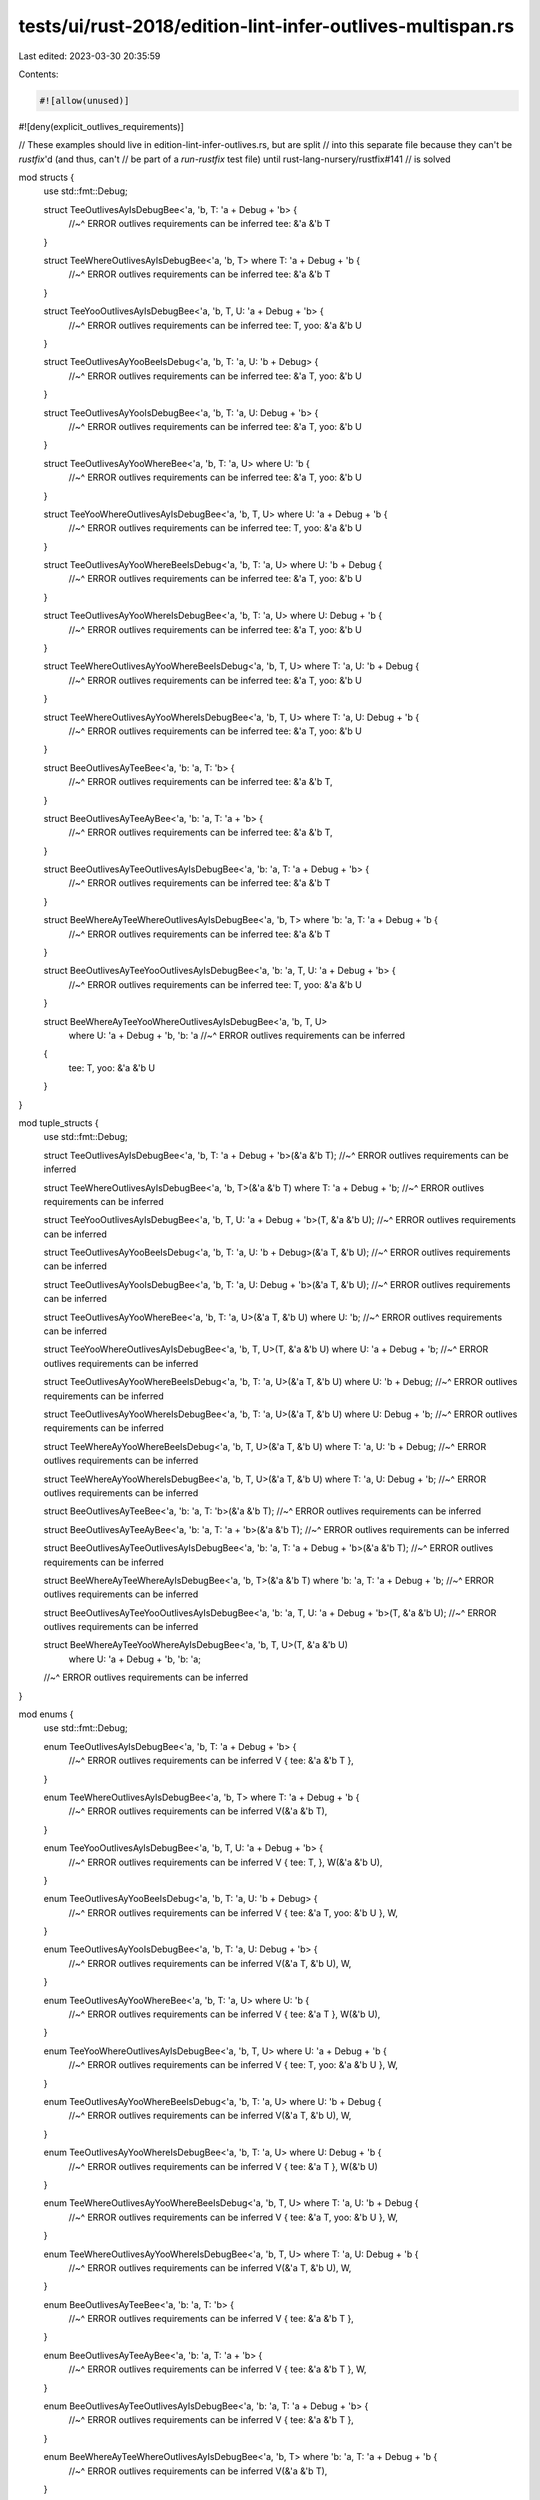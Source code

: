 tests/ui/rust-2018/edition-lint-infer-outlives-multispan.rs
===========================================================

Last edited: 2023-03-30 20:35:59

Contents:

.. code-block:: rs

    #![allow(unused)]
#![deny(explicit_outlives_requirements)]


// These examples should live in edition-lint-infer-outlives.rs, but are split
// into this separate file because they can't be `rustfix`'d (and thus, can't
// be part of a `run-rustfix` test file) until rust-lang-nursery/rustfix#141
// is solved

mod structs {
    use std::fmt::Debug;

    struct TeeOutlivesAyIsDebugBee<'a, 'b, T: 'a + Debug + 'b> {
        //~^ ERROR outlives requirements can be inferred
        tee: &'a &'b T
    }

    struct TeeWhereOutlivesAyIsDebugBee<'a, 'b, T> where T: 'a + Debug + 'b {
        //~^ ERROR outlives requirements can be inferred
        tee: &'a &'b T
    }

    struct TeeYooOutlivesAyIsDebugBee<'a, 'b, T, U: 'a + Debug + 'b> {
        //~^ ERROR outlives requirements can be inferred
        tee: T,
        yoo: &'a &'b U
    }

    struct TeeOutlivesAyYooBeeIsDebug<'a, 'b, T: 'a, U: 'b + Debug> {
        //~^ ERROR outlives requirements can be inferred
        tee: &'a T,
        yoo: &'b U
    }

    struct TeeOutlivesAyYooIsDebugBee<'a, 'b, T: 'a, U: Debug + 'b> {
        //~^ ERROR outlives requirements can be inferred
        tee: &'a T,
        yoo: &'b U
    }

    struct TeeOutlivesAyYooWhereBee<'a, 'b, T: 'a, U> where U: 'b {
        //~^ ERROR outlives requirements can be inferred
        tee: &'a T,
        yoo: &'b U
    }

    struct TeeYooWhereOutlivesAyIsDebugBee<'a, 'b, T, U> where U: 'a + Debug + 'b {
        //~^ ERROR outlives requirements can be inferred
        tee: T,
        yoo: &'a &'b U
    }

    struct TeeOutlivesAyYooWhereBeeIsDebug<'a, 'b, T: 'a, U> where U: 'b + Debug {
        //~^ ERROR outlives requirements can be inferred
        tee: &'a T,
        yoo: &'b U
    }

    struct TeeOutlivesAyYooWhereIsDebugBee<'a, 'b, T: 'a, U> where U: Debug + 'b {
        //~^ ERROR outlives requirements can be inferred
        tee: &'a T,
        yoo: &'b U
    }

    struct TeeWhereOutlivesAyYooWhereBeeIsDebug<'a, 'b, T, U> where T: 'a, U: 'b + Debug {
        //~^ ERROR outlives requirements can be inferred
        tee: &'a T,
        yoo: &'b U
    }

    struct TeeWhereOutlivesAyYooWhereIsDebugBee<'a, 'b, T, U> where T: 'a, U: Debug + 'b {
        //~^ ERROR outlives requirements can be inferred
        tee: &'a T,
        yoo: &'b U
    }

    struct BeeOutlivesAyTeeBee<'a, 'b: 'a, T: 'b> {
        //~^ ERROR outlives requirements can be inferred
        tee: &'a &'b T,
    }

    struct BeeOutlivesAyTeeAyBee<'a, 'b: 'a, T: 'a + 'b> {
        //~^ ERROR outlives requirements can be inferred
        tee: &'a &'b T,
    }

    struct BeeOutlivesAyTeeOutlivesAyIsDebugBee<'a, 'b: 'a, T: 'a + Debug + 'b> {
        //~^ ERROR outlives requirements can be inferred
        tee: &'a &'b T
    }

    struct BeeWhereAyTeeWhereOutlivesAyIsDebugBee<'a, 'b, T> where 'b: 'a, T: 'a + Debug + 'b {
        //~^ ERROR outlives requirements can be inferred
        tee: &'a &'b T
    }

    struct BeeOutlivesAyTeeYooOutlivesAyIsDebugBee<'a, 'b: 'a, T, U: 'a + Debug + 'b> {
        //~^ ERROR outlives requirements can be inferred
        tee: T,
        yoo: &'a &'b U
    }

    struct BeeWhereAyTeeYooWhereOutlivesAyIsDebugBee<'a, 'b, T, U>
        where U: 'a + Debug + 'b, 'b: 'a
        //~^ ERROR outlives requirements can be inferred
    {
        tee: T,
        yoo: &'a &'b U
    }
}

mod tuple_structs {
    use std::fmt::Debug;

    struct TeeOutlivesAyIsDebugBee<'a, 'b, T: 'a + Debug + 'b>(&'a &'b T);
    //~^ ERROR outlives requirements can be inferred

    struct TeeWhereOutlivesAyIsDebugBee<'a, 'b, T>(&'a &'b T) where T: 'a + Debug + 'b;
    //~^ ERROR outlives requirements can be inferred

    struct TeeYooOutlivesAyIsDebugBee<'a, 'b, T, U: 'a + Debug + 'b>(T, &'a &'b U);
    //~^ ERROR outlives requirements can be inferred

    struct TeeOutlivesAyYooBeeIsDebug<'a, 'b, T: 'a, U: 'b + Debug>(&'a T, &'b U);
    //~^ ERROR outlives requirements can be inferred

    struct TeeOutlivesAyYooIsDebugBee<'a, 'b, T: 'a, U: Debug + 'b>(&'a T, &'b U);
    //~^ ERROR outlives requirements can be inferred

    struct TeeOutlivesAyYooWhereBee<'a, 'b, T: 'a, U>(&'a T, &'b U) where U: 'b;
    //~^ ERROR outlives requirements can be inferred

    struct TeeYooWhereOutlivesAyIsDebugBee<'a, 'b, T, U>(T, &'a &'b U) where U: 'a + Debug + 'b;
    //~^ ERROR outlives requirements can be inferred

    struct TeeOutlivesAyYooWhereBeeIsDebug<'a, 'b, T: 'a, U>(&'a T, &'b U) where U: 'b + Debug;
    //~^ ERROR outlives requirements can be inferred

    struct TeeOutlivesAyYooWhereIsDebugBee<'a, 'b, T: 'a, U>(&'a T, &'b U) where U: Debug + 'b;
    //~^ ERROR outlives requirements can be inferred

    struct TeeWhereAyYooWhereBeeIsDebug<'a, 'b, T, U>(&'a T, &'b U) where T: 'a, U: 'b + Debug;
    //~^ ERROR outlives requirements can be inferred

    struct TeeWhereAyYooWhereIsDebugBee<'a, 'b, T, U>(&'a T, &'b U) where T: 'a, U: Debug + 'b;
    //~^ ERROR outlives requirements can be inferred

    struct BeeOutlivesAyTeeBee<'a, 'b: 'a, T: 'b>(&'a &'b T);
    //~^ ERROR outlives requirements can be inferred

    struct BeeOutlivesAyTeeAyBee<'a, 'b: 'a, T: 'a + 'b>(&'a &'b T);
    //~^ ERROR outlives requirements can be inferred

    struct BeeOutlivesAyTeeOutlivesAyIsDebugBee<'a, 'b: 'a, T: 'a + Debug + 'b>(&'a &'b T);
    //~^ ERROR outlives requirements can be inferred

    struct BeeWhereAyTeeWhereAyIsDebugBee<'a, 'b, T>(&'a &'b T) where 'b: 'a, T: 'a + Debug + 'b;
    //~^ ERROR outlives requirements can be inferred

    struct BeeOutlivesAyTeeYooOutlivesAyIsDebugBee<'a, 'b: 'a, T, U: 'a + Debug + 'b>(T, &'a &'b U);
    //~^ ERROR outlives requirements can be inferred

    struct BeeWhereAyTeeYooWhereAyIsDebugBee<'a, 'b, T, U>(T, &'a &'b U)
        where U: 'a + Debug + 'b, 'b: 'a;
    //~^ ERROR outlives requirements can be inferred
}

mod enums {
    use std::fmt::Debug;

    enum TeeOutlivesAyIsDebugBee<'a, 'b, T: 'a + Debug + 'b> {
        //~^ ERROR outlives requirements can be inferred
        V { tee: &'a &'b T },
    }

    enum TeeWhereOutlivesAyIsDebugBee<'a, 'b, T> where T: 'a + Debug + 'b {
        //~^ ERROR outlives requirements can be inferred
        V(&'a &'b T),
    }

    enum TeeYooOutlivesAyIsDebugBee<'a, 'b, T, U: 'a + Debug + 'b> {
        //~^ ERROR outlives requirements can be inferred
        V { tee: T, },
        W(&'a &'b U),
    }

    enum TeeOutlivesAyYooBeeIsDebug<'a, 'b, T: 'a, U: 'b + Debug> {
        //~^ ERROR outlives requirements can be inferred
        V { tee: &'a T, yoo: &'b U },
        W,
    }

    enum TeeOutlivesAyYooIsDebugBee<'a, 'b, T: 'a, U: Debug + 'b> {
        //~^ ERROR outlives requirements can be inferred
        V(&'a T, &'b U),
        W,
    }

    enum TeeOutlivesAyYooWhereBee<'a, 'b, T: 'a, U> where U: 'b {
        //~^ ERROR outlives requirements can be inferred
        V { tee: &'a T },
        W(&'b U),
    }

    enum TeeYooWhereOutlivesAyIsDebugBee<'a, 'b, T, U> where U: 'a + Debug + 'b {
        //~^ ERROR outlives requirements can be inferred
        V { tee: T, yoo: &'a &'b U },
        W,
    }

    enum TeeOutlivesAyYooWhereBeeIsDebug<'a, 'b, T: 'a, U> where U: 'b + Debug {
        //~^ ERROR outlives requirements can be inferred
        V(&'a T, &'b U),
        W,
    }

    enum TeeOutlivesAyYooWhereIsDebugBee<'a, 'b, T: 'a, U> where U: Debug + 'b {
        //~^ ERROR outlives requirements can be inferred
        V { tee: &'a T },
        W(&'b U)
    }

    enum TeeWhereOutlivesAyYooWhereBeeIsDebug<'a, 'b, T, U> where T: 'a, U: 'b + Debug {
        //~^ ERROR outlives requirements can be inferred
        V { tee: &'a T, yoo: &'b U },
        W,
    }

    enum TeeWhereOutlivesAyYooWhereIsDebugBee<'a, 'b, T, U> where T: 'a, U: Debug + 'b {
        //~^ ERROR outlives requirements can be inferred
        V(&'a T, &'b U),
        W,
    }

    enum BeeOutlivesAyTeeBee<'a, 'b: 'a, T: 'b> {
        //~^ ERROR outlives requirements can be inferred
        V { tee: &'a &'b T },
    }

    enum BeeOutlivesAyTeeAyBee<'a, 'b: 'a, T: 'a + 'b> {
        //~^ ERROR outlives requirements can be inferred
        V { tee: &'a &'b T },
        W,
    }

    enum BeeOutlivesAyTeeOutlivesAyIsDebugBee<'a, 'b: 'a, T: 'a + Debug + 'b> {
        //~^ ERROR outlives requirements can be inferred
        V { tee: &'a &'b T },
    }

    enum BeeWhereAyTeeWhereOutlivesAyIsDebugBee<'a, 'b, T> where 'b: 'a, T: 'a + Debug + 'b {
        //~^ ERROR outlives requirements can be inferred
        V(&'a &'b T),
    }

    enum BeeOutlivesAyTeeYooOutlivesAyIsDebugBee<'a, 'b: 'a, T, U: 'a + Debug + 'b> {
        //~^ ERROR outlives requirements can be inferred
        V { tee: T },
        W(&'a &'b U),
    }

    enum BeeWhereAyTeeYooWhereOutlivesAyIsDebugBee<'a, 'b, T, U> where U: 'a + Debug + 'b, 'b: 'a {
        //~^ ERROR outlives requirements can be inferred
        V { tee: T, yoo: &'a &'b U },
    }
}

mod unions {
    use std::fmt::Debug;

    union TeeOutlivesAyIsDebugBee<'a, 'b, T: 'a + Debug + 'b> {
        //~^ ERROR outlives requirements can be inferred
        tee: &'a &'b T
    }

    union TeeWhereOutlivesAyIsDebugBee<'a, 'b, T> where T: 'a + Debug + 'b {
        //~^ ERROR outlives requirements can be inferred
        tee: &'a &'b T
    }

    union TeeYooOutlivesAyIsDebugBee<'a, 'b, T, U: 'a + Debug + 'b> {
        //~^ ERROR outlives requirements can be inferred
        tee: *const T,
        yoo: &'a &'b U
    }

    union TeeOutlivesAyYooBeeIsDebug<'a, 'b, T: 'a, U: 'b + Debug> {
        //~^ ERROR outlives requirements can be inferred
        tee: &'a T,
        yoo: &'b U
    }

    union TeeOutlivesAyYooIsDebugBee<'a, 'b, T: 'a, U: Debug + 'b> {
        //~^ ERROR outlives requirements can be inferred
        tee: &'a T,
        yoo: &'b U
    }

    union TeeOutlivesAyYooWhereBee<'a, 'b, T: 'a, U> where U: 'b {
        //~^ ERROR outlives requirements can be inferred
        tee: &'a T,
        yoo: &'b U
    }

    union TeeYooWhereOutlivesAyIsDebugBee<'a, 'b, T, U> where U: 'a + Debug + 'b {
        //~^ ERROR outlives requirements can be inferred
        tee: *const T,
        yoo: &'a &'b U
    }

    union TeeOutlivesAyYooWhereBeeIsDebug<'a, 'b, T: 'a, U> where U: 'b + Debug {
        //~^ ERROR outlives requirements can be inferred
        tee: &'a T,
        yoo: &'b U
    }

    union TeeOutlivesAyYooWhereIsDebugBee<'a, 'b, T: 'a, U> where U: Debug + 'b {
        //~^ ERROR outlives requirements can be inferred
        tee: &'a T,
        yoo: &'b U
    }

    union TeeWhereOutlivesAyYooWhereBeeIsDebug<'a, 'b, T, U> where T: 'a, U: 'b + Debug {
        //~^ ERROR outlives requirements can be inferred
        tee: &'a T,
        yoo: &'b U
    }

    union TeeWhereOutlivesAyYooWhereIsDebugBee<'a, 'b, T, U> where T: 'a, U: Debug + 'b {
        //~^ ERROR outlives requirements can be inferred
        tee: &'a T,
        yoo: &'b U
    }

    union BeeOutlivesAyTeeBee<'a, 'b: 'a, T: 'b> {
        //~^ ERROR outlives requirements can be inferred
        tee: &'a &'b T,
    }

    union BeeOutlivesAyTeeAyBee<'a, 'b: 'a, T: 'a + 'b> {
        //~^ ERROR outlives requirements can be inferred
        tee: &'a &'b T,
    }

    union BeeOutlivesAyTeeOutlivesAyIsDebugBee<'a, 'b: 'a, T: 'a + Debug + 'b> {
        //~^ ERROR outlives requirements can be inferred
        tee: &'a &'b T
    }

    union BeeWhereAyTeeWhereOutlivesAyIsDebugBee<'a, 'b, T> where 'b: 'a, T: 'a + Debug + 'b {
        //~^ ERROR outlives requirements can be inferred
        tee: &'a &'b T
    }

    union BeeOutlivesAyTeeYooOutlivesAyIsDebugBee<'a, 'b: 'a, T, U: 'a + Debug + 'b> {
        //~^ ERROR outlives requirements can be inferred
        tee: *const T,
        yoo: &'a &'b U
    }

    union BeeWhereAyTeeYooWhereOutlivesAyIsDebugBee<'a, 'b, T, U> where U: 'a + Debug + 'b, 'b: 'a {
        //~^ ERROR outlives requirements can be inferred
        tee: *const T,
        yoo: &'a &'b U
    }
}

fn main() {}



